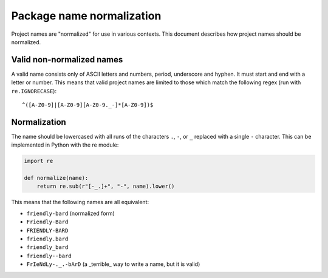 .. _name-normalization:

==========================
Package name normalization
==========================

Project names are "normalized" for use in various contexts. This document describes how project names should be normalized.

Valid non-normalized names
--------------------------

A valid name consists only of ASCII letters and numbers, period,
underscore and hyphen. It must start and end with a letter or number.
This means that valid project names are limited to those which match the
following regex (run with ``re.IGNORECASE``)::

    ^([A-Z0-9]|[A-Z0-9][A-Z0-9._-]*[A-Z0-9])$

Normalization
-------------

The name should be lowercased with all runs of the characters ``.``, ``-``, or ``_`` replaced with a single ``-`` character. This can be implemented in Python with the re module:

.. code-block:: python

    import re

    def normalize(name):
        return re.sub(r"[-_.]+", "-", name).lower()

This means that the following names are all equivalent:

* ``friendly-bard``  (normalized form)
* ``Friendly-Bard``
* ``FRIENDLY-BARD``
* ``friendly.bard``
* ``friendly_bard``
* ``friendly--bard``
* ``FrIeNdLy-._.-bArD`` (a _terrible_ way to write a name, but it is valid)
